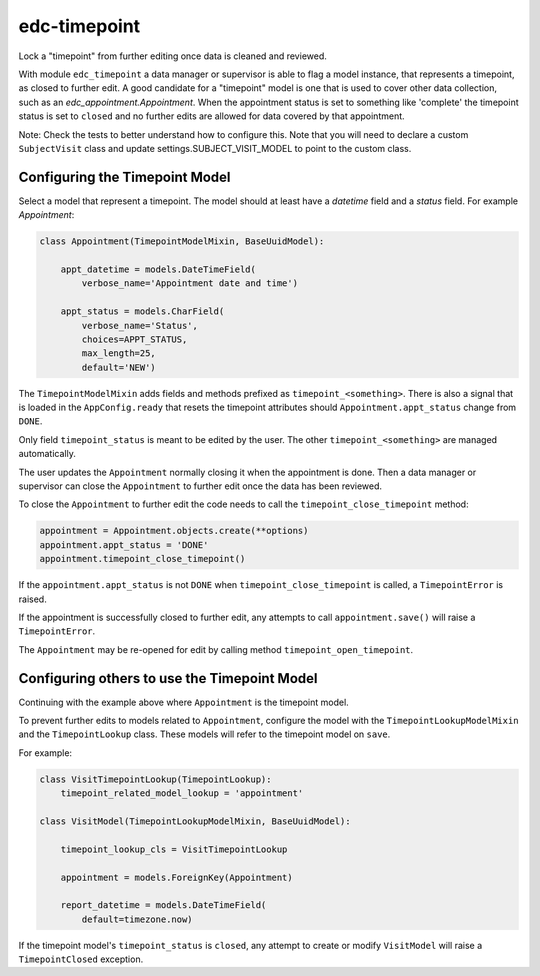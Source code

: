 edc-timepoint
=============

Lock a "timepoint" from further editing once data is cleaned and reviewed.

With module ``edc_timepoint`` a data manager or supervisor is able to flag a model instance, that represents a timepoint, as closed to further edit. A good candidate for a "timepoint" model is one that is used to cover other data collection, such as an `edc_appointment.Appointment`. When the appointment status is set to something like 'complete' the timepoint status is set to ``closed`` and no further edits are allowed for data covered by that appointment.

Note: Check the tests to better understand how to configure this. Note that you will need to declare a custom ``SubjectVisit`` class and update settings.SUBJECT_VISIT_MODEL to point to the custom class.


Configuring the Timepoint Model
-------------------------------

Select a model that represent a timepoint. The model should at least have a `datetime` field and a `status` field. For example `Appointment`:


.. code-block:: python

    class Appointment(TimepointModelMixin, BaseUuidModel):

        appt_datetime = models.DateTimeField(
            verbose_name='Appointment date and time')

        appt_status = models.CharField(
            verbose_name='Status',
            choices=APPT_STATUS,
            max_length=25,
            default='NEW')

The ``TimepointModelMixin`` adds fields and methods prefixed as ``timepoint_<something>``. There is also a signal that is loaded in the ``AppConfig.ready`` that resets the timepoint attributes should ``Appointment.appt_status`` change from ``DONE``.

Only field ``timepoint_status`` is meant to be edited by the user. The other ``timepoint_<something>`` are managed automatically.

The user updates the ``Appointment`` normally closing it when the appointment is done. Then a data manager or supervisor can close the ``Appointment`` to further edit once the data has been reviewed.

To close the ``Appointment`` to further edit the code needs to call the ``timepoint_close_timepoint`` method:

.. code-block:: python

    appointment = Appointment.objects.create(**options)
    appointment.appt_status = 'DONE'
    appointment.timepoint_close_timepoint()

If the ``appointment.appt_status`` is not ``DONE`` when ``timepoint_close_timepoint`` is called, a ``TimepointError`` is raised.

If the appointment is successfully closed to further edit, any attempts to call ``appointment.save()`` will raise a ``TimepointError``.

The ``Appointment`` may be re-opened for edit by calling method ``timepoint_open_timepoint``.

Configuring others to use the Timepoint Model
---------------------------------------------

Continuing with the example above where ``Appointment`` is the timepoint model.

To prevent further edits to models related to ``Appointment``, configure the model with the ``TimepointLookupModelMixin`` and the ``TimepointLookup`` class. These models will refer to the timepoint model on ``save``.

For example:

.. code-block:: python

    class VisitTimepointLookup(TimepointLookup):
        timepoint_related_model_lookup = 'appointment'

    class VisitModel(TimepointLookupModelMixin, BaseUuidModel):

        timepoint_lookup_cls = VisitTimepointLookup

        appointment = models.ForeignKey(Appointment)

        report_datetime = models.DateTimeField(
            default=timezone.now)

If the timepoint model's ``timepoint_status`` is ``closed``, any attempt to create or modify ``VisitModel`` will raise a ``TimepointClosed`` exception.
